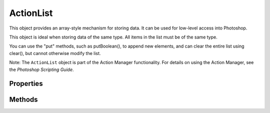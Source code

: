 ==========
ActionList
==========

This object provides an array-style mechanism for storing data. It can be used for low-level access into Photoshop.

This object is ideal when storing data of the same type. All items in the list must be of the same type.

You can use the "put" methods, such as putBoolean(), to append new elements, and can clear the entire list using clear(), but cannot otherwise modify the list.

Note: The ``ActionList`` object is part of the Action Manager functionality. For details on using the Action Manager, see the *Photoshop Scripting Guide*.

----------
Properties
----------

.. property:: count
	
	The number of commands that comprise the action.
	
	:Permission: Read-only
	
	:Type: :class:`number`


.. property:: typename
	
	The class name of the referenced :class:`ActionList` object.
	
	:Permission: Read-only
	
	:Type: :class:`string`


-------
Methods
-------

.. function:: clear()

        Clears the list.

        :Parameters: `null`

        :Returns: `undefined`


.. function:: getBoolean(index)

        Gets the value of a list element of type boolean.

        :Parameters:
                :index: :class:`number`

        :Returns: :class:`boolean`


.. function:: getClass(index)

        Gets the value of a list element of type class.

        :Parameters:
                :index: :class:`number`

        :Returns: :class:`number`


.. function:: getData(index)

        Gets raw byte data as a string value.

        :Parameters:
                :index: :class:`number`

        :Returns: :class:`string`


.. function:: getDouble(index)

        Gets the value of a list element of type double.

        :Parameters:
                :index: :class:`number`

        :Returns: :class:`number`


.. function:: getEnumerationType(index)

        Gets the enumeration type of a list element.

        :Parameters:
                :index: :class:`number`

        :Returns: :class:`number`


.. function:: getEnumerationValue(index)

        Gets the enumeration value of a list element.

        :Parameters:
                :index: :class:`number`

        :Returns: :class:`number`


.. function:: getInteger(index)

        Gets the value of a list element of type integer.

        :Parameters:
                :index: :class:`number`

        :Returns: :class:`number`


.. function:: getLargeInteger(index)

        Gets the value of a list element of type large integer.

        :Parameters:
                :index: :class:`number`

        :Returns: :class:`number`


.. function:: getList(index)

        Gets the value of a list element of type list.

        :Parameters:
                :index: :class:`number`

        :Returns: :class:`ActionList`


.. function:: getObjectType(index)

        Gets the class ID of a list element of type object.

        :Parameters:
                :index: :class:`number`

        :Returns: :class:`number`


.. function:: getObjectValue(index)

        Gets the value of a list element of type object.

        :Parameters:
                :index: :class:`number`

        :Returns: :class:`ActionDescriptor`


.. function:: getPath(index)

        Gets the value of a list element of type File.

        :Parameters:
                :index: :class:`number`

        :Returns: :class:`File`


.. function:: getReference(index)

        Gets the value of a list element of type ActionReference.

        :Parameters:
                :index: :class:`number`

        :Returns: :class:`ActionReference`


.. function:: getString(index)

        Gets the value of a list element of type string.

        :Parameters:
                :index: :class:`number`

        :Returns: :class:`string`


.. function:: getType(index)

        Gets the type of a list element.

        :Parameters:
                :index: :class:`number`

        :Returns: :class:`DescValueType`


.. function:: getUnitDoubleType(index)

        Gets the unit value type of a list element of type Double.

        :Parameters:
                :index: :class:`number`

        :Returns: :class:`number`


.. function:: getUnitDoubleValue(index)

        Gets the unit value of a list element of type double.

        :Parameters:
                :index: :class:`number`

        :Returns: :class:`number`


.. function:: putBoolean(value)

        Appends a new value, true or false.

        :Parameters:
                :value: :class:`boolean`

        :Returns: `undefined`


.. function:: putClass(value)

        Appends a new value, a class or data type.

        :Parameters:
                :value: :class:`number`

        :Returns: `undefined`


.. function:: putData(value)

        Appends a new value, a string containing raw byte data.

        :Parameters:
                :value: :class:`string`

        :Returns: `undefined`


.. function:: putDouble(value)

        Appends a new value, a double.

        :Parameters:
                :value: :class:`number`

        :Returns: `undefined`


.. function:: putEnumerated(enumType,value)

        Appends a new value, an enumerated (constant) value.

        :Parameters:
                :enumType: :class:`number`
                :value: :class:`number`

        :Returns: `undefined`


.. function:: putInteger(value)

        Appends a new value, an integer.

        :Parameters:
                :value: :class:`number`

        :Returns: `undefined`


.. function:: putLargeInteger(value)

        Appends a new value, a large integer.

        :Parameters:
                :value: :class:`number`

        :Returns: `undefined`


.. function:: putList(value)

        Appends a new value, a nested action list.

        :Parameters:
                :value: :class:`ActionList`

        :Returns: `undefined`


.. function:: putObject(classID,value)

        Appends a new value, an object.

        :Parameters:
                :classID: :class:`number`
                :value: :class:`ActionDescriptor`

        :Returns: `undefined`


.. function:: putPath(value)

        Appends a new value, a path.

        :Parameters:
                :value: :class:`File`

        :Returns: `undefined`


.. function:: putReference(value)

        Appends a new value, a reference to an object created in the script.

        :Parameters:
                :value: :class:`ActionReference`

        :Returns: `undefined`


.. function:: putString(value)

        Appends a new value, a string.

        :Parameters:
                :value: :class:`string`

        :Returns: `undefined`


.. function:: putUnitDouble(classID,value)

        Appends a new value, a unit/value pair.

        :Parameters:
                :classID: :class:`number`
                :value: :class:`number`

        :Returns: `undefined`
